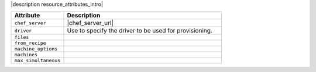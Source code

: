 .. The contents of this file are included in multiple topics.
.. This file should not be changed in a way that hinders its ability to appear in multiple documentation sets.

|description resource_attributes_intro|

.. list-table::
   :widths: 150 450
   :header-rows: 1

   * - Attribute
     - Description
   * - ``chef_server``
     - |chef_server_url|
   * - ``driver``
     - Use to specify the driver to be used for provisioning.
   * - ``files``
     - 
   * - ``from_recipe``
     - 
   * - ``machine_options``
     - 
   * - ``machines``
     - 
   * - ``max_simultaneous``
     - 










